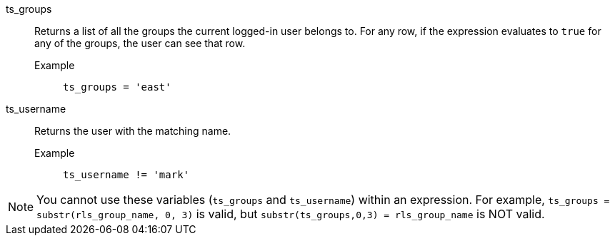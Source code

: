 [#ts_groups]
ts_groups::
  Returns a list of all the groups the current logged-in user belongs to. For any row, if the expression evaluates to `true` for any of the groups, the user can see that row.
Example;;
+
----
ts_groups = 'east'
----

[#ts_username]
ts_username::
  Returns the user with the matching name.
Example;;
+
----
ts_username != 'mark'
----

NOTE: You cannot use these variables (`ts_groups` and `ts_username`) within an expression. For example, `ts_groups = substr(rls_group_name, 0, 3)` is valid, but `substr(ts_groups,0,3) = rls_group_name` is NOT valid.